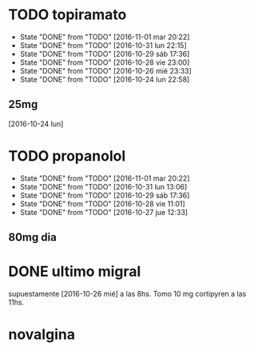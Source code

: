 * TODO topiramato
SCHEDULED: <2016-11-02 mié .+1d>
- State "DONE"       from "TODO"       [2016-11-01 mar 20:22]
- State "DONE"       from "TODO"       [2016-10-31 lun 22:15]
- State "DONE"       from "TODO"       [2016-10-29 sáb 17:36]
- State "DONE"       from "TODO"       [2016-10-28 vie 23:00]
- State "DONE"       from "TODO"       [2016-10-26 mié 23:33]
- State "DONE"       from "TODO"       [2016-10-24 lun 22:58]
:PROPERTIES:
:STYLE:    habit
:LAST_REPEAT: [2016-11-01 mar 20:22]
:END:      
** 25mg
[2016-10-24 lun]

* TODO propanolol
SCHEDULED: <2016-11-02 mié .+1d>
- State "DONE"       from "TODO"       [2016-11-01 mar 20:22]
- State "DONE"       from "TODO"       [2016-10-31 lun 13:06]
- State "DONE"       from "TODO"       [2016-10-29 sáb 17:36]
- State "DONE"       from "TODO"       [2016-10-28 vie 11:01]
- State "DONE"       from "TODO"       [2016-10-27 jue 12:33]
:PROPERTIES:
:STYLE:    habit
:LAST_REPEAT: [2016-11-01 mar 20:22]
:END:

** 80mg dia

* DONE ultimo migral
supuestamente [2016-10-26 mié] a las 8hs. Tomo 10 mg cortipyren a las 11hs.

* novalgina

